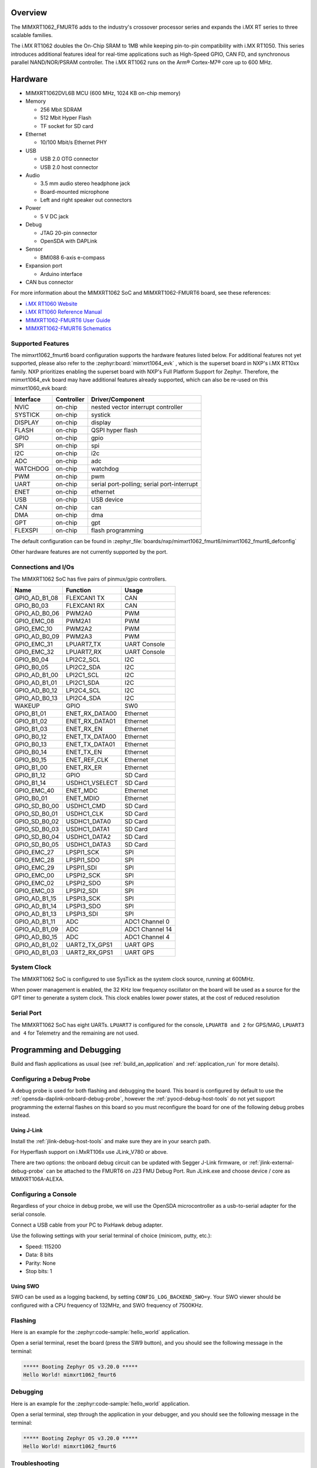 .. zephyr:board:: mimxrt1062_fmurt6

Overview
********

The MIMXRT1062_FMURT6 adds to the industry's crossover
processor series and expands the i.MX RT series to three scalable families.

The i.MX RT1062 doubles the On-Chip SRAM to 1MB while keeping pin-to-pin
compatibility with i.MX RT1050. This series introduces additional features
ideal for real-time applications such as High-Speed GPIO, CAN FD, and
synchronous parallel NAND/NOR/PSRAM controller. The i.MX RT1062 runs on the
Arm® Cortex-M7® core up to 600 MHz.

Hardware
********

- MIMXRT1062DVL6B MCU (600 MHz, 1024 KB on-chip memory)

- Memory

  - 256 Mbit SDRAM
  - 512 Mbit Hyper Flash
  - TF socket for SD card

- Ethernet

  - 10/100 Mbit/s Ethernet PHY

- USB

  - USB 2.0 OTG connector
  - USB 2.0 host connector

- Audio

  - 3.5 mm audio stereo headphone jack
  - Board-mounted microphone
  - Left and right speaker out connectors

- Power

  - 5 V DC jack

- Debug

  - JTAG 20-pin connector
  - OpenSDA with DAPLink

- Sensor

  - BMI088 6-axis e-compass

- Expansion port

  - Arduino interface

- CAN bus connector

For more information about the MIMXRT1062 SoC and MIMXRT1062-FMURT6 board, see
these references:

- `i.MX RT1060 Website`_
- `i.MX RT1060 Reference Manual`_
- `MIMXRT1062-FMURT6 User Guide`_
- `MIMXRT1062-FMURT6 Schematics`_

Supported Features
==================

The mimxrt1062_fmurt6 board configuration supports the hardware features listed
below.  For additional features not yet supported, please also refer to the
:zephyr:board:`mimxrt1064_evk` , which is the superset board in NXP's i.MX RT10xx family.
NXP prioritizes enabling the superset board with NXP's Full Platform Support for
Zephyr.  Therefore, the mimxrt1064_evk board may have additional features
already supported, which can also be re-used on this mimxrt1060_evk board:

+-----------+------------+-------------------------------------+
| Interface | Controller | Driver/Component                    |
+===========+============+=====================================+
| NVIC      | on-chip    | nested vector interrupt controller  |
+-----------+------------+-------------------------------------+
| SYSTICK   | on-chip    | systick                             |
+-----------+------------+-------------------------------------+
| DISPLAY   | on-chip    | display                             |
+-----------+------------+-------------------------------------+
| FLASH     | on-chip    | QSPI hyper flash                    |
+-----------+------------+-------------------------------------+
| GPIO      | on-chip    | gpio                                |
+-----------+------------+-------------------------------------+
| SPI       | on-chip    | spi                                 |
+-----------+------------+-------------------------------------+
| I2C       | on-chip    | i2c                                 |
+-----------+------------+-------------------------------------+
| ADC       | on-chip    | adc                                 |
+-----------+------------+-------------------------------------+
| WATCHDOG  | on-chip    | watchdog                            |
+-----------+------------+-------------------------------------+
| PWM       | on-chip    | pwm                                 |
+-----------+------------+-------------------------------------+
| UART      | on-chip    | serial port-polling;                |
|           |            | serial port-interrupt               |
+-----------+------------+-------------------------------------+
| ENET      | on-chip    | ethernet                            |
+-----------+------------+-------------------------------------+
| USB       | on-chip    | USB device                          |
+-----------+------------+-------------------------------------+
| CAN       | on-chip    | can                                 |
+-----------+------------+-------------------------------------+
| DMA       | on-chip    | dma                                 |
+-----------+------------+-------------------------------------+
| GPT       | on-chip    | gpt                                 |
+-----------+------------+-------------------------------------+
| FLEXSPI   | on-chip    | flash programming                   |
+-----------+------------+-------------------------------------+

The default configuration can be found in
:zephyr_file:`boards/nxp/mimxrt1062_fmurt6/mimxrt1062_fmurt6_defconfig`

Other hardware features are not currently supported by the port.

Connections and I/Os
====================

The MIMXRT1062 SoC has five pairs of pinmux/gpio controllers.

+---------------+-----------------+---------------------------+
| Name          | Function        | Usage                     |
+===============+=================+===========================+
| GPIO_AD_B1_08 | FLEXCAN1 TX     | CAN                       |
+---------------+-----------------+---------------------------+
| GPIO_B0_03    | FLEXCAN1 RX     | CAN                       |
+---------------+-----------------+---------------------------+
| GPIO_AD_B0_06 | PWM2A0          | PWM                       |
+---------------+-----------------+---------------------------+
| GPIO_EMC_08   | PWM2A1          | PWM                       |
+---------------+-----------------+---------------------------+
| GPIO_EMC_10   | PWM2A2          | PWM                       |
+---------------+-----------------+---------------------------+
| GPIO_AD_B0_09 | PWM2A3          | PWM                       |
+---------------+-----------------+---------------------------+
| GPIO_EMC_31   | LPUART7_TX      | UART Console              |
+---------------+-----------------+---------------------------+
| GPIO_EMC_32   | LPUART7_RX      | UART Console              |
+---------------+-----------------+---------------------------+
| GPIO_B0_04    | LPI2C2_SCL      | I2C                       |
+---------------+-----------------+---------------------------+
| GPIO_B0_05    | LPI2C2_SDA      | I2C                       |
+---------------+-----------------+---------------------------+
| GPIO_AD_B1_00 | LPI2C1_SCL      | I2C                       |
+---------------+-----------------+---------------------------+
| GPIO_AD_B1_01 | LPI2C1_SDA      | I2C                       |
+---------------+-----------------+---------------------------+
| GPIO_AD_B0_12 | LPI2C4_SCL      | I2C                       |
+---------------+-----------------+---------------------------+
| GPIO_AD_B0_13 | LPI2C4_SDA      | I2C                       |
+---------------+-----------------+---------------------------+
| WAKEUP        | GPIO            | SW0                       |
+---------------+-----------------+---------------------------+
| GPIO_B1_01    | ENET_RX_DATA00  | Ethernet                  |
+---------------+-----------------+---------------------------+
| GPIO_B1_02    | ENET_RX_DATA01  | Ethernet                  |
+---------------+-----------------+---------------------------+
| GPIO_B1_03    | ENET_RX_EN      | Ethernet                  |
+---------------+-----------------+---------------------------+
| GPIO_B0_12    | ENET_TX_DATA00  | Ethernet                  |
+---------------+-----------------+---------------------------+
| GPIO_B0_13    | ENET_TX_DATA01  | Ethernet                  |
+---------------+-----------------+---------------------------+
| GPIO_B0_14    | ENET_TX_EN      | Ethernet                  |
+---------------+-----------------+---------------------------+
| GPIO_B0_15    | ENET_REF_CLK    | Ethernet                  |
+---------------+-----------------+---------------------------+
| GPIO_B1_00    | ENET_RX_ER      | Ethernet                  |
+---------------+-----------------+---------------------------+
| GPIO_B1_12    | GPIO            | SD Card                   |
+---------------+-----------------+---------------------------+
| GPIO_B1_14    | USDHC1_VSELECT  | SD Card                   |
+---------------+-----------------+---------------------------+
| GPIO_EMC_40   | ENET_MDC        | Ethernet                  |
+---------------+-----------------+---------------------------+
| GPIO_B0_01    | ENET_MDIO       | Ethernet                  |
+---------------+-----------------+---------------------------+
| GPIO_SD_B0_00 | USDHC1_CMD      | SD Card                   |
+---------------+-----------------+---------------------------+
| GPIO_SD_B0_01 | USDHC1_CLK      | SD Card                   |
+---------------+-----------------+---------------------------+
| GPIO_SD_B0_02 | USDHC1_DATA0    | SD Card                   |
+---------------+-----------------+---------------------------+
| GPIO_SD_B0_03 | USDHC1_DATA1    | SD Card                   |
+---------------+-----------------+---------------------------+
| GPIO_SD_B0_04 | USDHC1_DATA2    | SD Card                   |
+---------------+-----------------+---------------------------+
| GPIO_SD_B0_05 | USDHC1_DATA3    | SD Card                   |
+---------------+-----------------+---------------------------+
| GPIO_EMC_27   | LPSPI1_SCK      | SPI                       |
+---------------+-----------------+---------------------------+
| GPIO_EMC_28   | LPSPI1_SDO      | SPI                       |
+---------------+-----------------+---------------------------+
| GPIO_EMC_29   | LPSPI1_SDI      | SPI                       |
+---------------+-----------------+---------------------------+
| GPIO_EMC_00   | LPSPI2_SCK      | SPI                       |
+---------------+-----------------+---------------------------+
| GPIO_EMC_02   | LPSPI2_SDO      | SPI                       |
+---------------+-----------------+---------------------------+
| GPIO_EMC_03   | LPSPI2_SDI      | SPI                       |
+---------------+-----------------+---------------------------+
| GPIO_AD_B1_15 | LPSPI3_SCK      | SPI                       |
+---------------+-----------------+---------------------------+
| GPIO_AD_B1_14 | LPSPI3_SDO      | SPI                       |
+---------------+-----------------+---------------------------+
| GPIO_AD_B1_13 | LPSPI3_SDI      | SPI                       |
+---------------+-----------------+---------------------------+
| GPIO_AD_B1_11 | ADC             | ADC1 Channel 0            |
+---------------+-----------------+---------------------------+
| GPIO_AD_B1_09 | ADC             | ADC1 Channel 14           |
+---------------+-----------------+---------------------------+
| GPIO_AD_B0_15 | ADC             | ADC1 Channel 4            |
+---------------+-----------------+---------------------------+
| GPIO_AD_B1_02 | UART2_TX_GPS1   | UART GPS                  |
+---------------+-----------------+---------------------------+
| GPIO_AD_B1_03 | UART2_RX_GPS1   | UART GPS                  |
+---------------+-----------------+---------------------------+


System Clock
============

The MIMXRT1062 SoC is configured to use SysTick as the system clock source,
running at 600MHz.

When power management is enabled, the 32 KHz low frequency
oscillator on the board will be used as a source for the GPT timer to
generate a system clock. This clock enables lower power states, at the
cost of reduced resolution


Serial Port
===========

The MIMXRT1062 SoC has eight UARTs. ``LPUART7`` is configured for the console,
``LPUART8 and 2`` for GPS/MAG, ``LPUART3 and 4`` for Telemetry and the remaining are not used.

Programming and Debugging
*************************

Build and flash applications as usual (see :ref:`build_an_application` and
:ref:`application_run` for more details).

Configuring a Debug Probe
=========================

A debug probe is used for both flashing and debugging the board. This board is
configured by default to use the :ref:`opensda-daplink-onboard-debug-probe`,
however the :ref:`pyocd-debug-host-tools` do not yet support programming the
external flashes on this board so you must reconfigure the board for one of the
following debug probes instead.

.. _Using J-Link RT1062:

Using J-Link
---------------------------------

Install the :ref:`jlink-debug-host-tools` and make sure they are in your search
path.

For Hyperflash support on i.MxRT106x use JLink_V780 or above.

There are two options: the onboard debug circuit can be updated with Segger
J-Link firmware, or :ref:`jlink-external-debug-probe` can be attached to the
FMURT6 on J23 FMU Debug Port.
Run JLink.exe and choose device / core as MIMXRT106A-ALEXA.

Configuring a Console
=====================

Regardless of your choice in debug probe, we will use the OpenSDA
microcontroller as a usb-to-serial adapter for the serial console.

Connect a USB cable from your PC to PixHawk debug adapter.

Use the following settings with your serial terminal of choice (minicom, putty,
etc.):

- Speed: 115200
- Data: 8 bits
- Parity: None
- Stop bits: 1

Using SWO
---------
SWO can be used as a logging backend, by setting ``CONFIG_LOG_BACKEND_SWO=y``.
Your SWO viewer should be configured with a CPU frequency of 132MHz, and
SWO frequency of 7500KHz.

Flashing
========

Here is an example for the :zephyr:code-sample:`hello_world` application.

.. zephyr-app-commands::
   :zephyr-app: samples/hello_world
   :board: mimxrt1062_fmurt6
   :goals: flash

Open a serial terminal, reset the board (press the SW9 button), and you should
see the following message in the terminal:

.. code-block:: console

   ***** Booting Zephyr OS v3.20.0 *****
   Hello World! mimxrt1062_fmurt6

Debugging
=========

Here is an example for the :zephyr:code-sample:`hello_world` application.

.. zephyr-app-commands::
   :zephyr-app: samples/hello_world
   :board: mimxrt1062_fmurt6
   :goals: debug

Open a serial terminal, step through the application in your debugger, and you
should see the following message in the terminal:

.. code-block:: console

   ***** Booting Zephyr OS v3.20.0 *****
   Hello World! mimxrt1062_fmurt6

Troubleshooting
===============

If the west flash or debug commands fail, and the command hangs while executing
runners.jlink, confirm the J-Link debug probe is configured, powered, and
connected to the FMURT6 properly.

.. _MIMXRT1062-FMURT6 Website:
   https://www.nxp.com/part/RDDRONE-FMURT6#

.. _MIMXRT1062-FMURT6 User Guide:
   https://docs.px4.io/master/en/

.. _MIMXRT1062-FMURT6 Schematics:
   https://github.com/NXPHoverGames/NXP-FMUMRT6

.. _i.MX RT1060 Website:
   https://www.nxp.com/products/processors-and-microcontrollers/arm-based-processors-and-mcus/i.mx-applications-processors/i.mx-rt-series/i.mx-rt1060-crossover-processor-with-arm-cortex-m7-core:i.MX-RT1060

.. _i.MX RT1060 Datasheet:
   https://www.nxp.com/docs/en/nxp/data-sheets/IMXRT1060CEC.pdf

.. _i.MX RT1060 Reference Manual:
   https://www.nxp.com/webapp/Download?colCode=IMXRT1060RM
